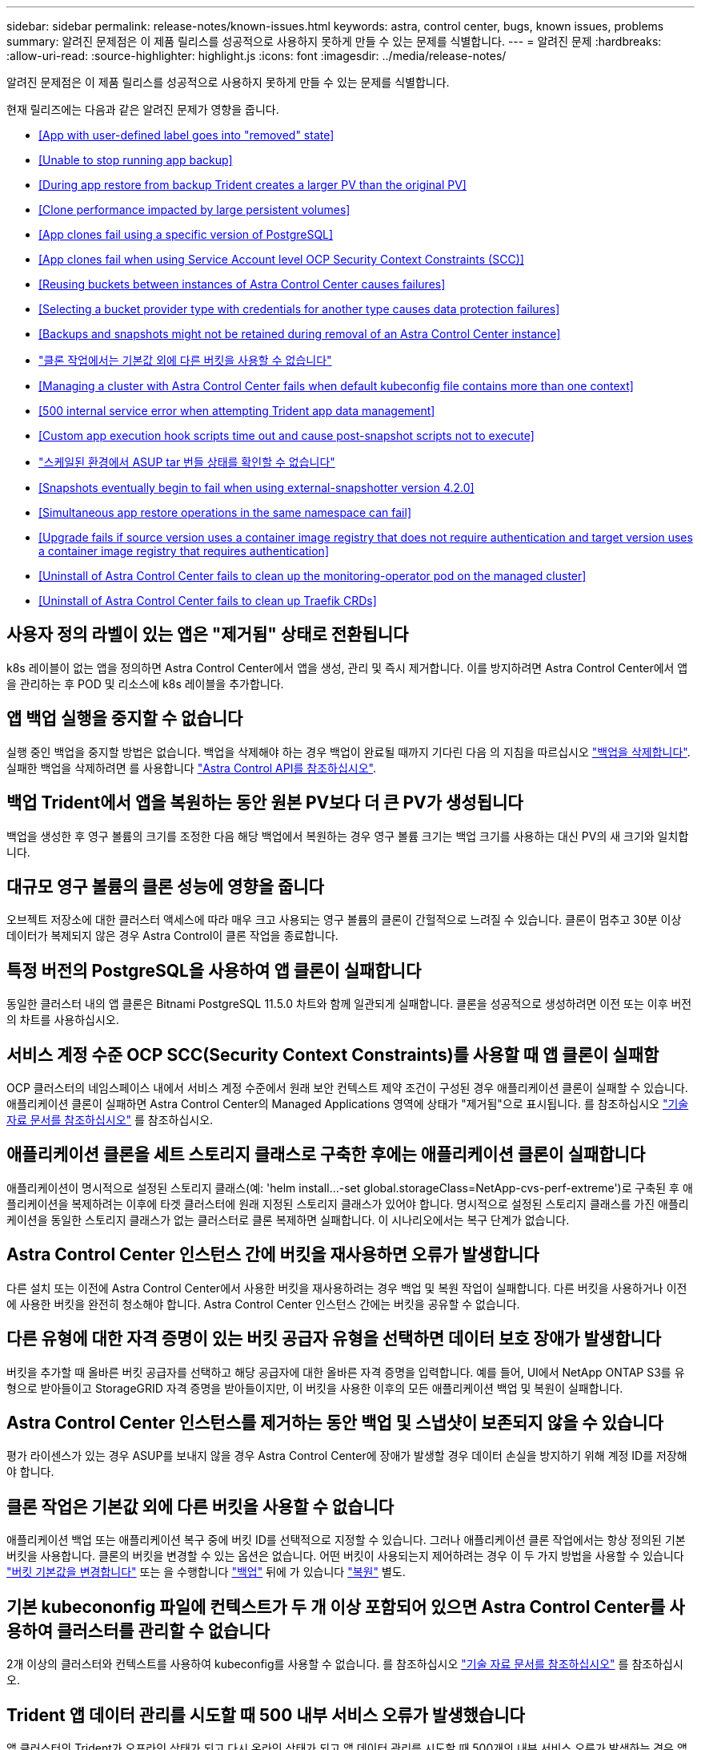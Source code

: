 ---
sidebar: sidebar 
permalink: release-notes/known-issues.html 
keywords: astra, control center, bugs, known issues, problems 
summary: 알려진 문제점은 이 제품 릴리스를 성공적으로 사용하지 못하게 만들 수 있는 문제를 식별합니다. 
---
= 알려진 문제
:hardbreaks:
:allow-uri-read: 
:source-highlighter: highlight.js
:icons: font
:imagesdir: ../media/release-notes/


알려진 문제점은 이 제품 릴리스를 성공적으로 사용하지 못하게 만들 수 있는 문제를 식별합니다.

현재 릴리즈에는 다음과 같은 알려진 문제가 영향을 줍니다.

* <<App with user-defined label goes into "removed" state>>
* <<Unable to stop running app backup>>
* <<During app restore from backup Trident creates a larger PV than the original PV>>
* <<Clone performance impacted by large persistent volumes>>
* <<App clones fail using a specific version of PostgreSQL>>
* <<App clones fail when using Service Account level OCP Security Context Constraints (SCC)>>
* <<Reusing buckets between instances of Astra Control Center causes failures>>
* <<Selecting a bucket provider type with credentials for another type causes data protection failures>>
* <<Backups and snapshots might not be retained during removal of an Astra Control Center instance>>
* link:known-issues.html#clone-operation-cant-use-other-buckets-besides-the-default["클론 작업에서는 기본값 외에 다른 버킷을 사용할 수 없습니다"]
* <<Managing a cluster with Astra Control Center fails when default kubeconfig file contains more than one context>>
* <<500 internal service error when attempting Trident app data management>>
* <<Custom app execution hook scripts time out and cause post-snapshot scripts not to execute>>
* link:known-issues.html#cant-determine-asup-tar-bundle-status-in-scaled-environment["스케일된 환경에서 ASUP tar 번들 상태를 확인할 수 없습니다"]
* <<Snapshots eventually begin to fail when using external-snapshotter version 4.2.0>>
* <<Simultaneous app restore operations in the same namespace can fail>>
* <<Upgrade fails if source version uses a container image registry that does not require authentication and target version uses a container image registry that requires authentication>>
* <<Uninstall of Astra Control Center fails to clean up the monitoring-operator pod on the managed cluster>>
* <<Uninstall of Astra Control Center fails to clean up Traefik CRDs>>




== 사용자 정의 라벨이 있는 앱은 "제거됨" 상태로 전환됩니다

k8s 레이블이 없는 앱을 정의하면 Astra Control Center에서 앱을 생성, 관리 및 즉시 제거합니다. 이를 방지하려면 Astra Control Center에서 앱을 관리하는 후 POD 및 리소스에 k8s 레이블을 추가합니다.



== 앱 백업 실행을 중지할 수 없습니다

실행 중인 백업을 중지할 방법은 없습니다. 백업을 삭제해야 하는 경우 백업이 완료될 때까지 기다린 다음 의 지침을 따르십시오 link:../use/protect-apps.html#delete-backups["백업을 삭제합니다"]. 실패한 백업을 삭제하려면 를 사용합니다 link:https://docs.netapp.com/us-en/astra-automation/index.html["Astra Control API를 참조하십시오"^].



== 백업 Trident에서 앱을 복원하는 동안 원본 PV보다 더 큰 PV가 생성됩니다

백업을 생성한 후 영구 볼륨의 크기를 조정한 다음 해당 백업에서 복원하는 경우 영구 볼륨 크기는 백업 크기를 사용하는 대신 PV의 새 크기와 일치합니다.



== 대규모 영구 볼륨의 클론 성능에 영향을 줍니다

오브젝트 저장소에 대한 클러스터 액세스에 따라 매우 크고 사용되는 영구 볼륨의 클론이 간헐적으로 느려질 수 있습니다. 클론이 멈추고 30분 이상 데이터가 복제되지 않은 경우 Astra Control이 클론 작업을 종료합니다.



== 특정 버전의 PostgreSQL을 사용하여 앱 클론이 실패합니다

동일한 클러스터 내의 앱 클론은 Bitnami PostgreSQL 11.5.0 차트와 함께 일관되게 실패합니다. 클론을 성공적으로 생성하려면 이전 또는 이후 버전의 차트를 사용하십시오.



== 서비스 계정 수준 OCP SCC(Security Context Constraints)를 사용할 때 앱 클론이 실패함

OCP 클러스터의 네임스페이스 내에서 서비스 계정 수준에서 원래 보안 컨텍스트 제약 조건이 구성된 경우 애플리케이션 클론이 실패할 수 있습니다. 애플리케이션 클론이 실패하면 Astra Control Center의 Managed Applications 영역에 상태가 "제거됨"으로 표시됩니다. 를 참조하십시오 https://kb.netapp.com/Advice_and_Troubleshooting/Cloud_Services/Astra/Application_clone_is_failing_for_an_application_in_Astra_Control_Center["기술 자료 문서를 참조하십시오"] 를 참조하십시오.



== 애플리케이션 클론을 세트 스토리지 클래스로 구축한 후에는 애플리케이션 클론이 실패합니다

애플리케이션이 명시적으로 설정된 스토리지 클래스(예: 'helm install...-set global.storageClass=NetApp-cvs-perf-extreme')로 구축된 후 애플리케이션을 복제하려는 이후에 타겟 클러스터에 원래 지정된 스토리지 클래스가 있어야 합니다. 명시적으로 설정된 스토리지 클래스를 가진 애플리케이션을 동일한 스토리지 클래스가 없는 클러스터로 클론 복제하면 실패합니다. 이 시나리오에서는 복구 단계가 없습니다.



== Astra Control Center 인스턴스 간에 버킷을 재사용하면 오류가 발생합니다

다른 설치 또는 이전에 Astra Control Center에서 사용한 버킷을 재사용하려는 경우 백업 및 복원 작업이 실패합니다. 다른 버킷을 사용하거나 이전에 사용한 버킷을 완전히 청소해야 합니다. Astra Control Center 인스턴스 간에는 버킷을 공유할 수 없습니다.



== 다른 유형에 대한 자격 증명이 있는 버킷 공급자 유형을 선택하면 데이터 보호 장애가 발생합니다

버킷을 추가할 때 올바른 버킷 공급자를 선택하고 해당 공급자에 대한 올바른 자격 증명을 입력합니다. 예를 들어, UI에서 NetApp ONTAP S3를 유형으로 받아들이고 StorageGRID 자격 증명을 받아들이지만, 이 버킷을 사용한 이후의 모든 애플리케이션 백업 및 복원이 실패합니다.



== Astra Control Center 인스턴스를 제거하는 동안 백업 및 스냅샷이 보존되지 않을 수 있습니다

평가 라이센스가 있는 경우 ASUP를 보내지 않을 경우 Astra Control Center에 장애가 발생할 경우 데이터 손실을 방지하기 위해 계정 ID를 저장해야 합니다.



== 클론 작업은 기본값 외에 다른 버킷을 사용할 수 없습니다

애플리케이션 백업 또는 애플리케이션 복구 중에 버킷 ID를 선택적으로 지정할 수 있습니다. 그러나 애플리케이션 클론 작업에서는 항상 정의된 기본 버킷을 사용합니다. 클론의 버킷을 변경할 수 있는 옵션은 없습니다. 어떤 버킷이 사용되는지 제어하려는 경우 이 두 가지 방법을 사용할 수 있습니다 link:../use/manage-buckets.html#edit-a-bucket["버킷 기본값을 변경합니다"] 또는 을 수행합니다 link:../use/protect-apps.html#create-a-backup["백업"] 뒤에 가 있습니다 link:../use/restore-apps.html["복원"] 별도.



== 기본 kubecononfig 파일에 컨텍스트가 두 개 이상 포함되어 있으면 Astra Control Center를 사용하여 클러스터를 관리할 수 없습니다

2개 이상의 클러스터와 컨텍스트를 사용하여 kubeconfig를 사용할 수 없습니다. 를 참조하십시오 link:https://kb.netapp.com/Advice_and_Troubleshooting/Cloud_Services/Astra/Managing_cluster_with_Astra_Control_Center_may_fail_when_using_default_kubeconfig_file_contains_more_than_one_context["기술 자료 문서를 참조하십시오"] 를 참조하십시오.



== Trident 앱 데이터 관리를 시도할 때 500 내부 서비스 오류가 발생했습니다

앱 클러스터의 Trident가 오프라인 상태가 되고 다시 온라인 상태가 되고 앱 데이터 관리를 시도할 때 500개의 내부 서비스 오류가 발생하는 경우 앱 클러스터의 모든 Kubernetes 노드를 재시작하여 기능을 복원합니다.



== 사용자 지정 앱 실행 후크 스크립트가 시간 초과되어 스냅샷 후 스크립트가 실행되지 않습니다

실행 후크를 실행하는 데 25분 이상 걸리는 경우 후크에 장애가 발생하고 반환 코드가 "N/A"인 이벤트 로그 항목이 생성됩니다. 영향을 받는 모든 스냅샷은 시간 초과로 표시되며, 그 결과로 이벤트 로그 항목이 시간 초과로 표시됩니다.

실행 후크는 실행 중인 응용 프로그램의 기능을 줄이거나 완전히 비활성화하기 때문에 사용자 지정 실행 후크가 실행되는 시간을 최소화해야 합니다.



== 스케일된 환경에서 ASUP tar 번들 상태를 확인할 수 없습니다

ASUP 수집 과정에서 UI의 묶음 상태는 수집 또는 삭제 중 하나로 보고된다. 대규모 환경에서는 수집 시간이 최대 1시간까지 걸릴 수 있습니다. ASUP 다운로드 중에 번들의 네트워크 파일 전송 속도가 충분하지 않을 수 있으며 UI에 아무 표시 없이 15분 후에 다운로드가 시간 초과될 수 있습니다. 다운로드 문제는 ASUP의 크기, 확장된 클러스터 크기에 따라 달라지며 수집 시간이 7일 제한을 초과하는지 여부에 따라 달라집니다.



== 외부 스냅샷 버전 4.2.0 사용 시 결국 스냅숏이 실패하기 시작합니다

Kubernetes 1.20 또는 1.21이 포함된 Kubernetes 스냅샷 컨트롤러(외부 스냅샷 샷터라고도 함) 버전 4.2.0 을 사용하면 스냅샷이 실패할 수 있습니다. 이를 방지하려면 다른 을 사용하십시오 https://kubernetes-csi.github.io/docs/snapshot-controller.html["지원되는 버전입니다"^] 4.2.1과 같은 외부 스냅샷 기능을 Kubernetes 버전 1.20 또는 1.21과 함께 사용할 수 있습니다.



== 동일한 네임스페이스에서 앱 복원 작업을 동시에 수행하는 데 실패할 수 있습니다

네임스페이스 내에서 개별적으로 관리되는 하나 이상의 앱을 동시에 복원하려고 하면 오랜 시간이 지난 후 복원 작업이 실패할 수 있습니다. 이 문제를 해결하려면 각 앱을 한 번에 하나씩 복원하십시오.



== 소스 버전에서 인증이 필요하지 않은 컨테이너 이미지 레지스트리를 사용하고 대상 버전에서 인증이 필요한 컨테이너 이미지 레지스트리를 사용하는 경우 업그레이드가 실패합니다

인증이 필요 없는 레지스트리를 사용하는 Astra Control Center 시스템을 인증이 필요한 레지스트리를 사용하는 최신 버전으로 업그레이드하면 업그레이드가 실패합니다. 이 문제를 해결하려면 다음 단계를 수행하십시오.

. Astra Control Center 클러스터에 대한 네트워크 액세스 권한이 있는 호스트에 로그인합니다.
. 호스트에 다음 구성이 있는지 확인합니다.
+
** kubbtl 버전 1.19 이상이 설치되어 있습니다
** KUBECONFIG 환경 변수는 Astra Control Center 클러스터에 대한 kubecononfig 파일로 설정됩니다


. 다음 스크립트를 실행합니다.
+
[source, shell]
----

namespace="<netapp-acc>"
statefulsets=("polaris-vault" "polaris-mongodb" "influxdb2" "nats" "loki")
for ss in ${statefulsets[@]}; do
	existing=$(kubectl get -n ${namespace} statefulsets.apps ${ss} -o jsonpath='{.spec.template.spec.imagePullSecrets}')
	if [ "${existing}" = "[{}]" ] || [ "${existing}" = "[{},{},{}]" ]; then
		kubectl patch -n ${namespace} statefulsets.apps ${ss} --type merge --patch '{"spec": {"template": {"spec": {"imagePullSecrets": []}}}}'
	else
		echo "${ss} not patched"
	fi
done
----
+
다음과 유사한 출력이 표시됩니다.

+
[listing]
----
statefulset.apps/polaris-vault patched
statefulset.apps/polaris-mongodb patched
statefulset.apps/influxdb2 patched
statefulset.apps/nats patched
statefulset.apps/loki patched
----
. 를 사용하여 업그레이드를 진행합니다 link:../use/upgrade-acc.html#add-the-images-to-your-local-registry["Astra Control Center 업그레이드 지침"].




== Astra Control Center를 제거해도 관리 클러스터의 모니터링 운영자 포드가 정리되지 않습니다

Astra Control Center를 제거하기 전에 클러스터를 관리하지 않았다면 NetApp 모니터링 네임스페이스 및 네임스페이스에서 Pod를 수동으로 삭제할 수 있습니다. 이러한 명령은 다음과 같습니다.

.단계
. 'acc-monitoring' 에이전트 삭제:
+
[listing]
----
oc delete agents acc-monitoring -n netapp-monitoring
----
+
결과:

+
[listing]
----
agent.monitoring.netapp.com "acc-monitoring" deleted
----
. 네임스페이스 삭제:
+
[listing]
----
oc delete ns netapp-monitoring
----
+
결과:

+
[listing]
----
namespace "netapp-monitoring" deleted
----
. 제거된 리소스 확인:
+
[listing]
----
oc get pods -n netapp-monitoring
----
+
결과:

+
[listing]
----
No resources found in netapp-monitoring namespace.
----
. 모니터링 에이전트 제거 확인:
+
[listing]
----
oc get crd|grep agent
----
+
샘플 결과:

+
[listing]
----
agents.monitoring.netapp.com                     2021-07-21T06:08:13Z
----
. 사용자 정의 리소스 정의(CRD) 정보 삭제:
+
[listing]
----
oc delete crds agents.monitoring.netapp.com
----
+
결과:

+
[listing]
----
customresourcedefinition.apiextensions.k8s.io "agents.monitoring.netapp.com" deleted
----




== Astra Control Center를 제거해도 Traefik CRD가 정리되지 않습니다

Traefik CRD를 수동으로 삭제할 수 있습니다. CRD는 글로벌 리소스이며 CRD를 삭제하면 클러스터의 다른 애플리케이션에 영향을 줄 수 있습니다.

.단계
. 클러스터에 설치된 Traefik CRD 나열:
+
[listing]
----
kubectl get crds |grep -E 'traefik'
----
+
응답

+
[listing]
----
ingressroutes.traefik.containo.us             2021-06-23T23:29:11Z
ingressroutetcps.traefik.containo.us          2021-06-23T23:29:11Z
ingressrouteudps.traefik.containo.us          2021-06-23T23:29:12Z
middlewares.traefik.containo.us               2021-06-23T23:29:12Z
middlewaretcps.traefik.containo.us            2021-06-23T23:29:12Z
serverstransports.traefik.containo.us         2021-06-23T23:29:13Z
tlsoptions.traefik.containo.us                2021-06-23T23:29:13Z
tlsstores.traefik.containo.us                 2021-06-23T23:29:14Z
traefikservices.traefik.containo.us           2021-06-23T23:29:15Z
----
. CRD 삭제:
+
[listing]
----
kubectl delete crd ingressroutes.traefik.containo.us ingressroutetcps.traefik.containo.us ingressrouteudps.traefik.containo.us middlewares.traefik.containo.us serverstransports.traefik.containo.us tlsoptions.traefik.containo.us tlsstores.traefik.containo.us traefikservices.traefik.containo.us middlewaretcps.traefik.containo.us
----




== 자세한 내용을 확인하십시오

* link:../release-notes/resolved-issues.html["해결된 문제"]
* link:../release-notes/known-issues-ads.html["Astra Data Store prreview 및 이 Astra Control Center 릴리스와 관련된 알려진 문제입니다"]
* link:../release-notes/known-limitations.html["알려진 제한 사항"]

